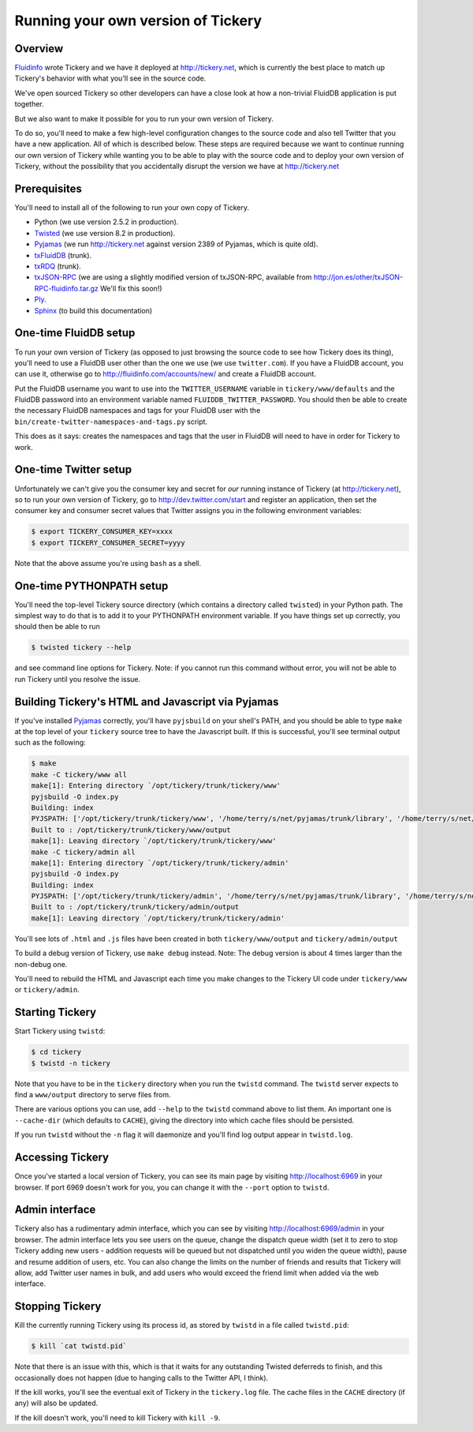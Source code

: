 Running your own version of Tickery
===================================

Overview
--------

`Fluidinfo <http://fluidinfo.com>`_ wrote Tickery and we have it deployed
at http://tickery.net, which is currently the best place to match up
Tickery's behavior with what you'll see in the source code.

We've open sourced Tickery so other developers can have a close look at
how a non-trivial FluidDB application is put together.

But we also want to make it possible for you to run your own version of
Tickery.

To do so, you'll need to make a few high-level configuration changes to the
source code and also tell Twitter that you have a new application. All of
which is described below. These steps are required because we want to
continue running our own version of Tickery while wanting you to be able to
play with the source code and to deploy your own version of Tickery,
without the possibility that you accidentally disrupt the version
we have at http://tickery.net


Prerequisites
-------------

You'll need to install all of the following to run your own copy of
Tickery.

* Python (we use version 2.5.2 in production).
* `Twisted <http://twistedmatrix.com>`_  (we use version 8.2 in production).
* `Pyjamas <http://pyjs.org/>`_ (we run http://tickery.net against version 2389 of Pyjamas, which is quite old).
* `txFluidDB <https://launchpad.net/txfluiddb>`_ (trunk).
* `txRDQ <https://launchpad.net/txrdq>`_ (trunk).
* `txJSON-RPC <https://launchpad.net/txjsonrpc>`_ (we are using a slightly modified version of txJSON-RPC, available from http://jon.es/other/txJSON-RPC-fluidinfo.tar.gz  We'll fix this soon!)
* `Ply <http://www.dabeaz.com/ply/>`_.
* `Sphinx <http://sphinx.pocoo.org/>`_ (to build this documentation)

One-time FluidDB setup
----------------------

To run your own version of Tickery (as opposed to just browsing the source
code to see how Tickery does its thing), you'll need to use a FluidDB user
other than the one we use (we use ``twitter.com``). If you have a FluidDB
account, you can use it, otherwise go to http://fluidinfo.com/accounts/new/
and create a FluidDB account.

Put the FluidDB username you want to use into the ``TWITTER_USERNAME``
variable in ``tickery/www/defaults`` and the FluidDB password into an
environment variable named ``FLUIDDB_TWITTER_PASSWORD``. You should then be
able to create the necessary FluidDB namespaces and tags for your FluidDB
user with the ``bin/create-twitter-namespaces-and-tags.py`` script.

This does as it says: creates the namespaces and tags that the user in
FluidDB will need to have in order for Tickery to work.

One-time Twitter setup
----------------------

Unfortunately we can't give you the consumer key and secret for *our*
running instance of Tickery (at http://tickery.net), so to run your own
version of Tickery, go to http://dev.twitter.com/start and register an
application, then set the consumer key and consumer secret values that
Twitter assigns you in the following environment variables:

.. code-block:: sh

    $ export TICKERY_CONSUMER_KEY=xxxx
    $ export TICKERY_CONSUMER_SECRET=yyyy

Note that the above assume you're using ``bash`` as a shell.

One-time PYTHONPATH setup
-------------------------

You'll need the top-level Tickery source directory (which contains a
directory called ``twisted``) in your Python path. The simplest way to do
that is to add it to your PYTHONPATH environment variable. If you have
things set up correctly, you should then be able to run

.. code-block:: sh

    $ twisted tickery --help

and see command line options for Tickery.  Note: if you cannot run this
command without error, you will not be able to run Tickery until you
resolve the issue.

Building Tickery's HTML and Javascript via Pyjamas
--------------------------------------------------

If you've installed `Pyjamas <http://pyjs.org/>`_ correctly, you'll have
``pyjsbuild`` on your shell's PATH, and you should be able to type ``make``
at the top level of your ``tickery`` source tree to have the Javascript
built. If this is successful, you'll see terminal output such as the
following:


.. code-block:: sh

    $ make
    make -C tickery/www all
    make[1]: Entering directory `/opt/tickery/trunk/tickery/www'
    pyjsbuild -O index.py
    Building: index
    PYJSPATH: ['/opt/tickery/trunk/tickery/www', '/home/terry/s/net/pyjamas/trunk/library', '/home/terry/s/net/pyjamas/trunk/addons']
    Built to : /opt/tickery/trunk/tickery/www/output
    make[1]: Leaving directory `/opt/tickery/trunk/tickery/www'
    make -C tickery/admin all
    make[1]: Entering directory `/opt/tickery/trunk/tickery/admin'
    pyjsbuild -O index.py
    Building: index
    PYJSPATH: ['/opt/tickery/trunk/tickery/admin', '/home/terry/s/net/pyjamas/trunk/library', '/home/terry/s/net/pyjamas/trunk/addons']
    Built to : /opt/tickery/trunk/tickery/admin/output
    make[1]: Leaving directory `/opt/tickery/trunk/tickery/admin'

You'll see lots of ``.html`` and ``.js`` files have been created in
both ``tickery/www/output`` and ``tickery/admin/output``

To build a debug version of Tickery, use ``make debug`` instead. Note: The
debug version is about 4 times larger than the non-debug one.

You'll need to rebuild the HTML and Javascript each time you make changes
to the Tickery UI code under ``tickery/www`` or ``tickery/admin``.

Starting Tickery
----------------

Start Tickery using ``twistd``:

.. code-block:: sh

    $ cd tickery
    $ twistd -n tickery

Note that you have to be in the ``tickery`` directory when you run the
``twistd`` command. The ``twistd`` server expects to find a ``www/output``
directory to serve files from.

There are various options you can use, add ``--help`` to the ``twistd``
command above to list them. An important one is ``--cache-dir`` (which
defaults to ``CACHE``), giving the directory into which cache files should
be persisted.

If you run ``twistd`` without the ``-n`` flag it will daemonize and you'll
find log output appear in ``twistd.log``.

Accessing Tickery
-----------------

Once you've started a local version of Tickery, you can see its main page
by visiting http://localhost:6969 in your browser. If port 6969 doesn't
work for you, you can change it with the ``--port`` option to ``twistd``.

Admin interface
---------------

Tickery also has a rudimentary admin interface, which you can see by
visiting http://localhost:6969/admin in your browser. The admin interface
lets you see users on the queue, change the dispatch queue width (set it to
zero to stop Tickery adding new users - addition requests will be queued
but not dispatched until you widen the queue width), pause and resume
addition of users, etc. You can also change the limits on the number of
friends and results that Tickery will allow, add Twitter user names in
bulk, and add users who would exceed the friend limit when added via
the web interface.

Stopping Tickery
----------------

Kill the currently running Tickery using its process id, as stored by
``twistd`` in a file called ``twistd.pid``:

.. code-block:: sh

    $ kill `cat twistd.pid`

Note that there is an issue with this, which is that it waits for any
outstanding Twisted deferreds to finish, and this occasionally does not
happen (due to hanging calls to the Twitter API, I think).

If the kill works, you'll see the eventual exit of Tickery in the
``tickery.log`` file. The cache files in the ``CACHE`` directory (if any)
will also be updated.

If the kill doesn't work, you'll need to kill Tickery with ``kill -9``.
